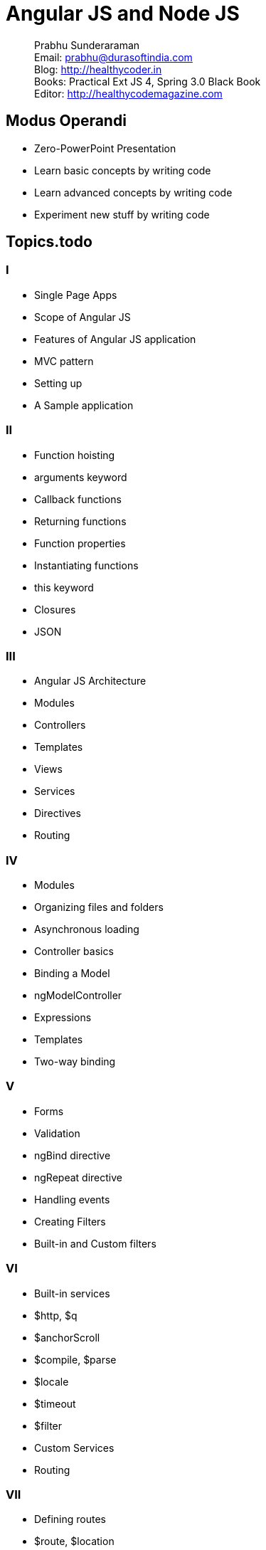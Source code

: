 = Angular JS and Node JS

[abstract]
Prabhu Sunderaraman +
Email: prabhu@durasoftindia.com +
Blog: http://healthycoder.in +
Books: Practical Ext JS 4, Spring 3.0 Black Book +
Editor: http://healthycodemagazine.com +


== Modus Operandi

* Zero-PowerPoint Presentation
* Learn basic concepts by writing code
* Learn advanced concepts by writing code
* Experiment new stuff by writing code

== Topics.todo

=== I

*	Single Page Apps
*	Scope of Angular JS
*	Features of Angular JS application
*	MVC pattern
*	Setting up
*	A Sample application

=== II

*	Function hoisting
*	arguments keyword
*	Callback functions
*	Returning functions
*	Function properties
*	Instantiating functions
*	this keyword
*	Closures
*	JSON

=== III

*	Angular JS Architecture
*	Modules
*	Controllers
*	Templates
*	Views
*	Services
*	Directives
*	Routing

=== IV

*	Modules
*	Organizing files and folders
*	Asynchronous loading
*	Controller basics
*	Binding a Model
*	ngModelController
*	Expressions
*	Templates
*	Two-way binding

=== V

*	Forms
*	Validation
*	ngBind directive
*	ngRepeat directive
*	Handling events
*	Creating Filters
*	Built-in and Custom filters


=== VI

*	Built-in services
*	$http, $q
*	$anchorScroll
*	$compile, $parse
*	$locale
*	$timeout
*	$filter
*	Custom Services
*	Routing

=== VII

*	Defining routes
*	$route, $location
*	Route roles 
*	Route parameters
*	History API in HTML 5

=== VIII

*	Directives- basics
*	Directive lifecycle
*	Custom directive
*	Directive scope
*	Transclusion
*	Directive controllers
*	Directives Compilation

=== IX

*	Problem Statement
*	Design discussions

=== X
		
*	Server-side JavaScript
*	Overview of Node JS
*	Working of Node JS applications
*	Architecture of Node JS
*	Event Loop
*	Setup
*	npm
*	A Sample application
*	package.json

=== XI
		
*	Modules 
*	require()
*	exports
*	Creating and accessing modules
*	Installing 3rd party modules
*	Building custom modules
*	Commonly used modules


=== XII
		
*	Event-based architecture
*	EventEmitter
*	Streams
*	Reading and Writing Streams
*	Interacting with the File system
*	fs module
*	Process object
*	Spawn processes
*	Buffers
*	Asynchronous programming
*	Setting up a Cluster
*	cluster modules


=== XIII
		
*	TCP endpoints
*	Socket server
*	Exchanging messages
*	Client socket connections
*	Socket.io
*	Broadcast messages
*	Publisher/Subscriber pattern
*	Messaging library

=== XIV
		
*	Accessing MySQL
*	Mysql module
*	Accessing MongoDB
*	Mongoose module
*	CRUD operations

=== XV	
	
*	Http module
*	Express JS library
*	Controllers
*	Routing
*	Storing Session data
*	RESTful interface
*	Single page application
*	Securing 
*	Introduction to MEAN stack

=== XVI
		
*	Build using Grunt
*	Mocha.js and Karma.js
*	Deploying in cloud
*	A Heroku exercise

=== XVII

*	Review of Angular UI
*	Design the Node JS server

